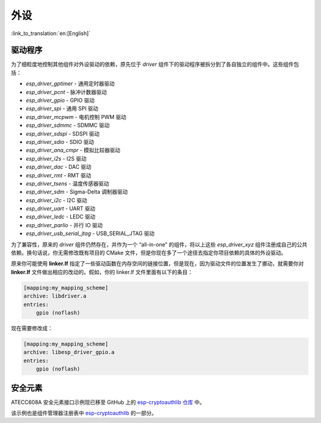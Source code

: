 外设
====

:link_to_translation:`en:[English]`

驱动程序
---------------

为了细粒度地控制其他组件对外设驱动的依赖，原先位于 `driver` 组件下的驱动程序被拆分到了各自独立的组件中。这些组件包括：

- `esp_driver_gptimer` - 通用定时器驱动
- `esp_driver_pcnt` - 脉冲计数器驱动
- `esp_driver_gpio` - GPIO 驱动
- `esp_driver_spi` - 通用 SPI 驱动
- `esp_driver_mcpwm` - 电机控制 PWM 驱动
- `esp_driver_sdmmc` - SDMMC 驱动
- `esp_driver_sdspi` - SDSPI 驱动
- `esp_driver_sdio` - SDIO 驱动
- `esp_driver_ana_cmpr` - 模拟比较器驱动
- `esp_driver_i2s` - I2S 驱动
- `esp_driver_dac` - DAC 驱动
- `esp_driver_rmt` - RMT 驱动
- `esp_driver_tsens` - 温度传感器驱动
- `esp_driver_sdm` - Sigma-Delta 调制器驱动
- `esp_driver_i2c` - I2C 驱动
- `esp_driver_uart` - UART 驱动
- `esp_driver_ledc` - LEDC 驱动
- `esp_driver_parlio` - 并行 IO 驱动
- `esp_driver_usb_serial_jtag` - USB_SERIAL_JTAG 驱动

为了兼容性，原来的 `driver` 组件仍然存在，并作为一个 “all-in-one" 的组件，将以上这些 `esp_driver_xyz` 组件注册成自己的公共依赖。换句话说，你无需修改既有项目的 CMake 文件，但是你现在多了一个途径去指定你项目依赖的具体的外设驱动。

原来你可能使用 **linker.lf** 指定了一些驱动函数在内存空间的链接位置，但是现在，因为驱动文件的位置发生了挪动，就需要你对 **linker.lf** 文件做出相应的改动的。假如，你的 linker.lf 文件里面有以下的条目：

.. code-block:: none

    [mapping:my_mapping_scheme]
    archive: libdriver.a
    entries:
        gpio (noflash)

现在需要修改成：

.. code-block:: none

    [mapping:my_mapping_scheme]
    archive: libesp_driver_gpio.a
    entries:
        gpio (noflash)


安全元素
--------------

ATECC608A 安全元素接口示例现已移至 GitHub 上的 `esp-cryptoauthlib 仓库 <https://github.com/espressif/esp-cryptoauthlib/tree/master/examples/atecc608_ecdsa>`_ 中。

该示例也是组件管理器注册表中 `esp-cryptoauthlib <https://components.espressif.com/component/espressif/esp-cryptoauthlib>`_ 的一部分。

